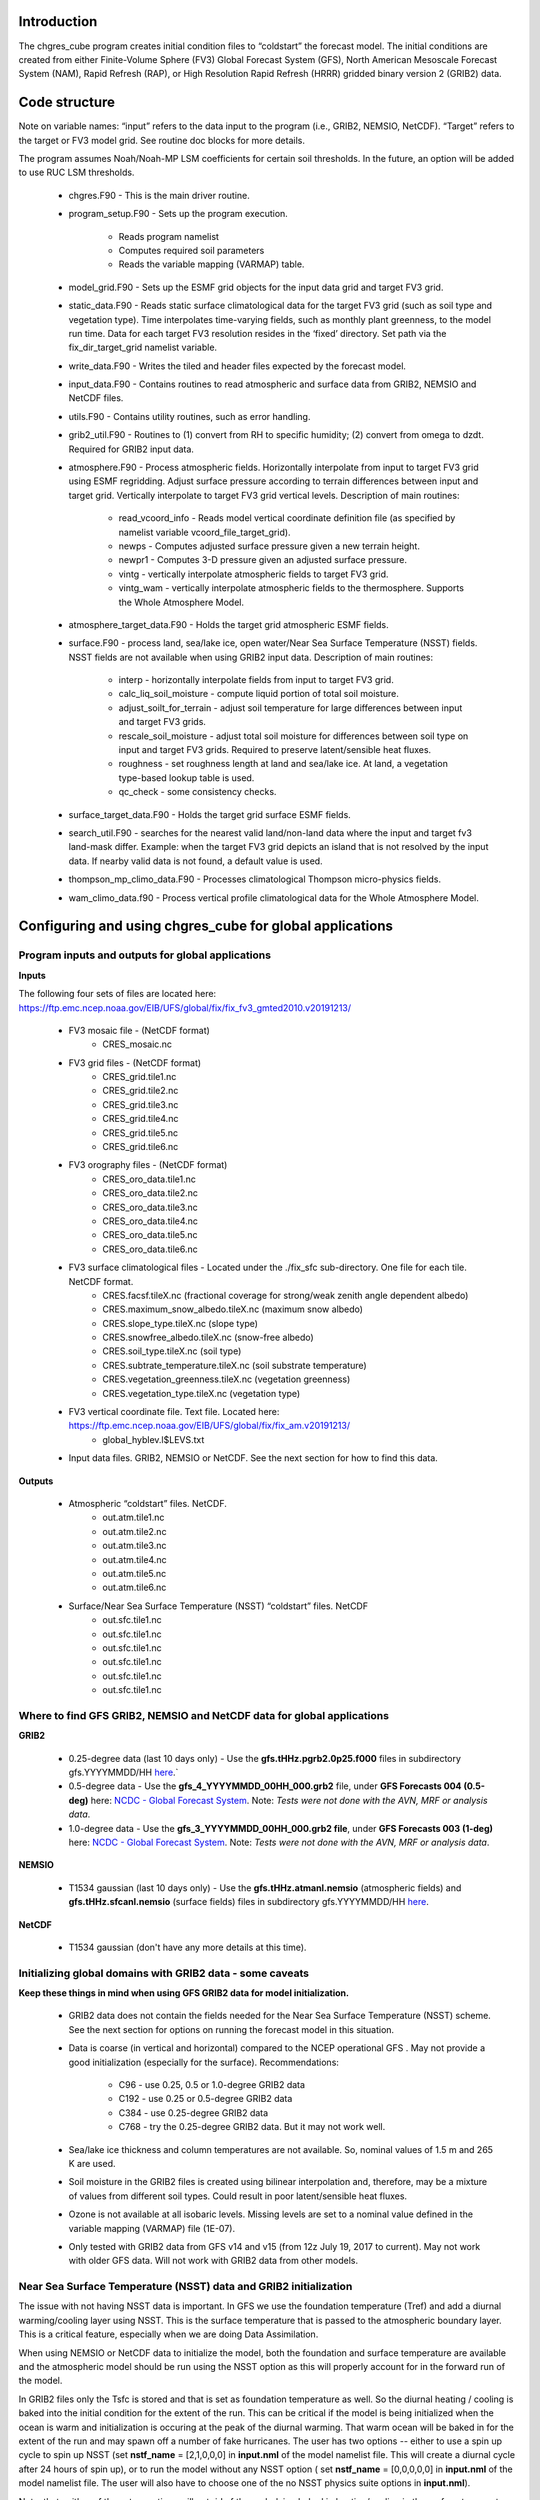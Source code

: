 .. _chgres_cube:

Introduction
------------

The chgres_cube program creates initial condition files to “coldstart” the forecast model.  The initial conditions are created from either Finite-Volume Sphere (FV3) Global Forecast System (GFS), North American Mesoscale Forecast System (NAM), Rapid Refresh (RAP), or High Resolution Rapid Refresh (HRRR) gridded binary version 2 (GRIB2) data.

Code structure
--------------

Note on variable names: “input” refers to the data input to the program (i.e., GRIB2, NEMSIO, NetCDF).  “Target” refers to the target or FV3 model grid.  See routine doc blocks for more details.

The program assumes Noah/Noah-MP LSM coefficients for certain soil thresholds. In the future, an option will be added to use RUC LSM thresholds.

      * chgres.F90 - This is the main driver routine.
      * program_setup.F90 - Sets up the program execution.

            * Reads program namelist
            * Computes required soil parameters
            * Reads the variable mapping (VARMAP) table.
      * model_grid.F90 - Sets up the ESMF grid objects for the input data grid and target FV3 grid.
      * static_data.F90 - Reads static surface climatological data for the target FV3 grid (such as soil type and vegetation type).  Time interpolates time-varying fields, such as monthly plant greenness, to the model run time.  Data for each target FV3 resolution resides in the ‘fixed’ directory.  Set path via the fix_dir_target_grid namelist variable.
      * write_data.F90 - Writes the tiled and header files expected by the forecast model.
      * input_data.F90 - Contains routines to read atmospheric and surface data from GRIB2, NEMSIO and NetCDF files.
      * utils.F90 - Contains utility routines, such as error handling.
      * grib2_util.F90 -  Routines to (1) convert from RH to specific humidity; (2) convert from omega to dzdt.  Required for GRIB2 input data.
      * atmosphere.F90 - Process atmospheric fields.  Horizontally interpolate from input to target FV3 grid using ESMF regridding.  Adjust surface pressure according to terrain differences between input and target grid.  Vertically interpolate to target FV3 grid vertical levels.  Description of main routines:

            * read_vcoord_info - Reads model vertical coordinate definition file (as specified by namelist variable vcoord_file_target_grid).
            * newps - Computes adjusted surface pressure given a new terrain height.
            * newpr1 - Computes 3-D pressure given an adjusted surface pressure.
            * vintg - vertically interpolate atmospheric fields to target FV3 grid.
            * vintg_wam - vertically interpolate atmospheric fields to the thermosphere. Supports the Whole Atmosphere Model.
      * atmosphere_target_data.F90 - Holds the target grid atmospheric ESMF fields.
      * surface.F90 - process land, sea/lake ice, open water/Near Sea Surface Temperature (NSST) fields.  NSST fields are not available when using GRIB2 input data.  Description of main routines:

            * interp - horizontally interpolate fields from input to target FV3 grid.
            * calc_liq_soil_moisture - compute liquid portion of total soil moisture.
            * adjust_soilt_for_terrain - adjust soil temperature for large differences between input and target FV3 grids.
            * rescale_soil_moisture - adjust total soil moisture for differences between soil type on input and target FV3 grids.  Required to preserve latent/sensible heat fluxes.
            * roughness - set roughness length at land and sea/lake ice.  At land, a vegetation type-based lookup table is used.
            * qc_check - some consistency checks.
      * surface_target_data.F90 - Holds the target grid surface ESMF fields.
      * search_util.F90 - searches for the nearest valid land/non-land data where the input and target fv3 land-mask differ.  Example: when the target FV3 grid depicts an island that is not resolved by the input data.  If nearby valid data is not found, a default value is used.
      * thompson_mp_climo_data.F90 - Processes climatological Thompson micro-physics fields.
      * wam_climo_data.f90 - Process vertical profile climatological data for the Whole Atmosphere Model.

Configuring and using chgres_cube for global applications
---------------------------------------------------------

Program inputs and outputs for global applications
~~~~~~~~~~~~~~~~~~~~~~~~~~~~~~~~~~~~~~~~~~~~~~~~~~

**Inputs**

The following four sets of files are located here: https://ftp.emc.ncep.noaa.gov/EIB/UFS/global/fix/fix_fv3_gmted2010.v20191213/

      * FV3 mosaic file - (NetCDF format)
	      * CRES_mosaic.nc

      * FV3 grid files - (NetCDF format)
	      * CRES_grid.tile1.nc
	      * CRES_grid.tile2.nc
	      * CRES_grid.tile3.nc
	      * CRES_grid.tile4.nc
	      * CRES_grid.tile5.nc
	      * CRES_grid.tile6.nc

      * FV3 orography files - (NetCDF format)
	      * CRES_oro_data.tile1.nc
	      * CRES_oro_data.tile2.nc
	      * CRES_oro_data.tile3.nc
	      * CRES_oro_data.tile4.nc
	      * CRES_oro_data.tile5.nc
	      * CRES_oro_data.tile6.nc

      * FV3 surface climatological files - Located under the ./fix_sfc sub-directory.  One file for each tile.  NetCDF format.
	      * CRES.facsf.tileX.nc (fractional coverage for strong/weak zenith angle dependent albedo)
	      * CRES.maximum_snow_albedo.tileX.nc (maximum snow albedo)
	      * CRES.slope_type.tileX.nc (slope type)
	      * CRES.snowfree_albedo.tileX.nc (snow-free albedo)
	      * CRES.soil_type.tileX.nc (soil type)
	      * CRES.subtrate_temperature.tileX.nc (soil substrate temperature)
	      * CRES.vegetation_greenness.tileX.nc (vegetation greenness)
	      * CRES.vegetation_type.tileX.nc (vegetation type)

      * FV3 vertical coordinate file.  Text file.  Located here: https://ftp.emc.ncep.noaa.gov/EIB/UFS/global/fix/fix_am.v20191213/
	      * global_hyblev.l$LEVS.txt

      * Input data files.  GRIB2, NEMSIO or NetCDF.  See the next section for how to find this data.

**Outputs**

      * Atmospheric “coldstart” files.  NetCDF.
	      * out.atm.tile1.nc
	      * out.atm.tile2.nc
	      * out.atm.tile3.nc
	      * out.atm.tile4.nc
	      * out.atm.tile5.nc
	      * out.atm.tile6.nc

      * Surface/Near Sea Surface Temperature (NSST) “coldstart” files.  NetCDF
	      * out.sfc.tile1.nc
	      * out.sfc.tile1.nc
	      * out.sfc.tile1.nc
	      * out.sfc.tile1.nc
	      * out.sfc.tile1.nc
	      * out.sfc.tile1.nc


Where to find GFS GRIB2, NEMSIO and NetCDF data for global applications
~~~~~~~~~~~~~~~~~~~~~~~~~~~~~~~~~~~~~~~~~~~~~~~~~~~~~~~~~~~~~~~~~~~~~~~~~~

**GRIB2**

      * 0.25-degree data (last 10 days only) - Use the **gfs.tHHz.pgrb2.0p25.f000** files in subdirectory gfs.YYYYMMDD/HH `here <https://nomads.ncep.noaa.gov/pub/data/nccf/com/gfs/prod>`_.`

      * 0.5-degree data - Use the **gfs_4_YYYYMMDD_00HH_000.grb2** file, under **GFS Forecasts 004 (0.5-deg)** here: `NCDC - Global Forecast System <https://www.ncdc.noaa.gov/data-access/model-data/model-datasets/global-forcast-system-gfs>`__.  Note: *Tests were not done with the AVN, MRF or analysis data*.

      * 1.0-degree data - Use the **gfs_3_YYYYMMDD_00HH_000.grb2 file**, under **GFS Forecasts 003 (1-deg)** here: `NCDC - Global Forecast System <https://www.ncdc.noaa.gov/data-access/model-data/model-datasets/global-forcast-system-gfs>`__.  Note: *Tests were not done with the AVN, MRF or analysis data*.

**NEMSIO**

      * T1534 gaussian (last 10 days only) - Use the **gfs.tHHz.atmanl.nemsio** (atmospheric fields) and **gfs.tHHz.sfcanl.nemsio** (surface fields) files in subdirectory gfs.YYYYMMDD/HH `here <https://nomads.ncep.noaa.gov/pub/data/nccf/com/gfs/prod>`_.

**NetCDF**

      * T1534 gaussian (don't have any more details at this time).

Initializing global domains with GRIB2 data - some caveats
~~~~~~~~~~~~~~~~~~~~~~~~~~~~~~~~~~~~~~~~~~~~~~~~~~~~~~~~~~~~~

**Keep these things in mind when using GFS GRIB2 data for model initialization.**

      * GRIB2 data does not contain the fields needed for the Near Sea Surface Temperature (NSST) scheme.  See the next section for options on running the forecast model in this situation.
      * Data is coarse (in vertical and horizontal) compared to the NCEP operational GFS .  May not provide a good initialization (especially for the surface).  Recommendations:

	      * C96 - use 0.25, 0.5 or 1.0-degree GRIB2 data
	      * C192 - use 0.25 or 0.5-degree GRIB2 data
	      * C384 - use 0.25-degree GRIB2 data
	      * C768 - try the 0.25-degree GRIB2 data.  But it may not work well.
      * Sea/lake ice thickness and column temperatures are not available.  So, nominal values of 1.5 m and 265 K are used.
      * Soil moisture in the GRIB2 files is created using bilinear interpolation and, therefore, may be a mixture of values from different soil types.  Could result in poor latent/sensible heat fluxes.
      * Ozone is not available at all isobaric levels.  Missing levels are set to a nominal value defined in the variable mapping (VARMAP) file (1E-07).
      * Only tested with GRIB2 data from GFS v14 and v15 (from 12z July 19, 2017 to current).  May not work with older GFS data.  Will not work with GRIB2 data from other models.

Near Sea Surface Temperature (NSST) data and GRIB2 initialization
~~~~~~~~~~~~~~~~~~~~~~~~~~~~~~~~~~~~~~~~~~~~~~~~~~~~~~~~~~~~~~~~~~~

The issue with not having NSST data is important.  In GFS we use the foundation temperature (Tref) and add a diurnal warming/cooling layer using NSST. This is the surface temperature that is passed to the atmospheric boundary layer. This is a critical feature, especially when we are doing Data Assimilation.

When using NEMSIO or NetCDF data to initialize the model, both the foundation and surface temperature are available and the atmospheric model should be run using the NSST option as this will properly account for in the forward run of the model.

In GRIB2 files only the Tsfc is stored and that is set as foundation temperature as well. So the diurnal heating / cooling is baked into the initial condition for the extent of the run. This can be critical if the model is being initialized when the ocean is warm and initialization is occuring at the peak of the diurnal warming. That warm ocean will be baked in for the extent of the run and may spawn off a number of fake hurricanes. The user has two options -- either to use a spin up cycle to spin up NSST (set **nstf_name** = [2,1,0,0,0] in **input.nml** of the model namelist file. This will create a diurnal cycle after 24 hours of spin up), or to run the model without any NSST option ( set **nstf_name** = [0,0,0,0,0] in **input.nml** of the model namelist file. The user will also have to choose one of the no NSST physics suite options in **input.nml**).

Note, that neither of these two options will get rid of the underlying baked in heating/cooling in the surface temperature fields. For most cases this may not be an issue, but where it is then the user will either have to initialize the model with NEMSIO or NetCDF data, or replace the surface temperature in the GRIB2 fields with independently obtained foundation temperature.

Global chgres_cube namelist options
~~~~~~~~~~~~~~~~~~~~~~~~~~~~~~~~~~~~~~

Namelist variables with “input” in their name refer to data input to chgres_cube.  Namelist variables with “target” in their name refer to the FV3 horizontal and vertical grid (i.e., the target grid chgres_cube is mapping to).

Namelist settings for using **GRIB2** data as input in global chgres_cube applications 

      * fix_dir_target_grid - Path to the tiled FV3 surface climatological files (such as albedo).
      * mosaic_file_target_grid - Path and name of the FV3 mosaic file.
      * orog_dir_target_grid - directory containing the tiled FV3 orography and grid files (NetCDF).
      * orog_files_target_grid - names of the six tiled FV3 orography files.
      * vcoord_file_target_grid - path and name of the model vertical coordinate definition file (“global_hyblev.l$LEVS.txt).
      * data_dir_input_grid - directory containing the GRIB2 initial conditions data
      * grib2_file_input_grid - name of the GRIB2 input data file
      * varmap_file - path and name of the variable mapping (VARMAP) table.  See below for details on this table.
      * input_type - input data type. Set to ‘grib2’
      * cycle_mon/day/hour - month/day/hour of your model initialization
      * convert_atm - set to ‘true’ to process the atmospheric fields
      * convert_sfc - set to ‘true’ to process the surface fields

Namelist settings for using **NEMSIO** data as input in global chgres_cube applications

      * fix_dir_target_grid - Path to the tiled FV3 surface climatological files (such as albedo).
      * mosaic_file_target_grid - Path and name of the FV3 mosaic file.
      * orog_dir_target_grid - directory containing the tiled FV3 orography and grid files (NetCDF).
      * orog_files_target_grid - names of the six tiled FV3 orography files.
      * vcoord_file_target_grid - path and name of the model vertical coordinate definition file (“global_hyblev.l$LEVS.txt).
      * data_dir_input_grid - directory containing the NEMSIO input data
      * atm_files_input_grid - name of the NEMSIO input atmospheric data file
      * sfc_files_input_grid - name of the NEMSIO input surface/Near Sea Surface Temperature (NSST) data file
      * input_type - input data type. Set to ‘gaussian_nemsio’.
      * cycle_mon/day/hour - month/day/hour of your model run
      * convert_atm - set to ‘true’ to process the atmospheric fields
      * convert_sfc - set to ‘true’ to process the surface fields
      * convert_nst - set to ‘true’ to process NSST fields
      * tracers_input - names of tracer records in input file.  For GFDL microphysics, set to “spfh”,”clwmr”,”o3mr”,”icmr”,”rwmr”,”snmr”,”grle”.
      * tracers - names of tracer records in output file expected by model.  For GFDL microphysics, set to “sphum”,”liq_wat”,”o3mr”,”ice_wat”,”rainwat”,”snowwat”,”graupel”.

Namelist settings for using **NetCDF** data as input in global chgres_cube applications 

      * fix_dir_target_grid - Path to the tiled FV3 surface climatological files (such as albedo).
      * mosaic_file_target_grid - Path and name of the FV3 mosaic file.
      * orog_dir_target_grid - directory containing the tiled FV3 orography and grid files (NetCDF).
      * orog_files_target_grid - names of the six tiled FV3 orography files.
      * vcoord_file_target_grid - path and name of the model vertical coordinate definition file (“global_hyblev.l$LEVS.txt).
      * data_dir_input_grid - directory containing the NetCDF input data
      * atm_files_input_grid - name of the NetCDF input atmospheric data file
      * sfc_files_input_grid - name of the NetCDF input surface/Near Sea Surface Temperature (NSST) data file
      * input_type - input data type. Set to ‘gaussian_netcdf’.
      * cycle_mon/day/hour - month/day/hour of your model run
      * convert_atm - set to ‘true’ to process the atmospheric fields
      * convert_sfc - set to ‘true’ to process the surface fields
      * convert_nst - set to ‘true’ to process NSST fields
      * tracers_input - names of tracer records in input file.  For GFDL microphysics, set to “spfh”,”clwmr”,”o3mr”,”icmr”,”rwmr”,”snmr”,”grle”.
      * tracers - names of tracer records in output file expected by model.  For GFDL microphysics, set to “sphum”,”liq_wat”,”o3mr”,”ice_wat”,”rainwat”,”snowwat”,”graupel”.

Configuring and using chgres_cube for regional applications
----------------------------------------------------------------

Regional program inputs and outputs
~~~~~~~~~~~~~~~~~~~~~~~~~~~~~~~~~~~~~~~~~~~~~~~~~~~~~

**Inputs**

The following four sets of files/directories should all be located in the same directory (orog_dir_target_grid in the namelist):

      * FV3 mosaic file - (NetCDF format)
	      * CRES_mosaic.halo4.nc

      * FV3 grid files - (NetCDF format)
	      * CRES_grid.tile7.halo4.nc 

      * FV3 orography files - (NetCDF format)
	      * CRES_oro_data.tile7.halo4.nc

      * FV3 surface climatological files - NetCDF format.  Linked without the “halo4” (e.g., CRES.facsf.tile7.halo4.nc linked as CRES.facsf.tile7.nc)
	      * CRES.facsf.tile7.halo4.nc (fractional coverage for strong/weak zenith angle dependent albedo)
	      * CRES.maximum_snow_albedo.tile7.halo4.nc (maximum snow albedo)
	      * CRES.slope_type.tile7.halo4.nc (slope type)
	      * CRES.snowfree_albedo.tile7.halo4.nc (snow-free albedo)
	      * CRES.soil_type.tile7.halo4.nc (soil type)
	      * CRES.subtrate_temperature.tile7.halo4.nc (soil substrate temperature)
	      * CRES.vegetation_greenness.tile7.halo4.nc (vegetation greenness)
	      * CRES.vegetation_type.tile7.halo4.nc (vegetation type)

      * FV3 vertical coordinate file.  Text file. Located in ./fix_am directory.
	      * global_hyblev.l$LEVS.txt

      * Input data files. GRIB2 only.  See the next section for how to find this data.

**Outputs**

      * Atmospheric “coldstart” file.  NetCDF.
        * out.atm.tile7.nc

      * Surface “coldstart” file.  NetCDF.
        * out.sfc.tile7.nc

Where to find FV3GFS, NAM, HRRR, and RAP GRIB2 data for regional applications
~~~~~~~~~~~~~~~~~~~~~~~~~~~~~~~~~~~~~~~~~~~~~~~~~~~~~~~~~~~~~~~~~~~~~~~~~~~~~~~

**FV3GFS**

      * 0.25-degree data (last 10 days only) - Use the **gfs.tHHz.pgrb2.0p25.f000** files in subdirectory gfs.YYYYMMDD/HH `here <https://nomads.ncep.noaa.gov/pub/data/nccf/com/gfs/prod>`_.

      * 0.5-degree data - Use the **gfs_4_YYYYMMDD_00HH_000.grb2** file, under **GFS Forecasts 004 (0.5-deg)** here: `NCDC - Global Forecast System <https://www.ncdc.noaa.gov/data-access/model-data/model-datasets/global-forcast-system-gfs>`__.  Note: *Tests were not done with the AVN, MRF or analysis data*.

      * 1.0-degree data - Use the **gfs_3_YYYYMMDD_00HH_000.grb2 file**, under **GFS Forecasts 003 (1-deg)** here: `NCDC - Global Forecast System <https://www.ncdc.noaa.gov/data-access/model-data/model-datasets/global-forcast-system-gfs>`__.  Note: *Tests were not done with the AVN, MRF or analysis data*.

**NAM**

     * 12-km data from last few days (NOMADS) - Use the **nam.tHHz.conusnest.hiresfFH.tmHH.grib2** files in subdirectory nam.YYYYMMDD `here <https://nomads.ncep.noaa.gov/pub/data/nccf/com/nam/prod/>`__.

     * 12-km data from previous 6 months - Use the **nam_218_YYYYMMDD_00HH_000.grb2 file**,   under **NAM Forecasts NAM-NMM 218 (12km) Domain** here: `NCDC - North American Mesoscale Forecast System <https://www.ncdc.noaa.gov/data-access/model-data/model-datasets/north-american-mesoscale-forecast-system-nam>`__.

     * 12-km archived data older than 6 months can be requested through the Archive Information Request System `here <https://www.ncdc.noaa.gov/has/HAS.FileAppRouter?datasetname=NAM218&subqueryby=STATION&applname=&outdest=FILE>`__.

**HRRR**
 
      * 3-km operational data from previous few days (NOMADS) - Use the **hrrr.tHHz.wrfnatfFH.grib2** files in the subdirectory hrrr.YYYYMMDD/conus `here <https://nomads.ncep.noaa.gov/pub/data/nccf/com/hrrr/prod/>`__.

      * 3-km operational data from 2015 to present (AWS S3): Go `here <https://registry.opendata.aws/noaa-hrrr-pds/>`__ and click “Browse Bucket.” Type "YYYYMMDD" in to the Search bar. Use the **hrrr.t00z.wrfnatf00.grib2** files in the directory hrrr.YYYYMMDD/conus/.

      * 3-km operational data from 2015 to present (Google Cloud): Go `here <https://console.cloud.google.com/marketplace/product/noaa-public/hrrr>`__ and click “View Dataset.” Type “hrrr.YYYYMMDD” into the “Filter” box. Use the **hrrr.tHHz.wrfnatfFF.grib2** files in the hrrr.YYYYMMDD/conus directory.

      * 3-km operational data from 2016 to present (University of Utah): `Click here <http://home.chpc.utah.edu/~u0553130/Brian_Blaylock/cgi-bin/hrrr_download.cgi>`__.

**RAP**


      * 13-km operational data for the previous few days (NOMADS): Use the **rap.tHHz.wrfnatfFH.grib2** files in the subdirectory rap.YYYYMMDD `here <https://nomads.ncep.noaa.gov/pub/data/nccf/com/rap/prod/>`__.

      * 13-km isobaric level data from previous 6 months : Use the **rap_130_YYYYMMDD_00HH_0FF.grb2** files from the HTTPS option under **RAP Forecasts - RAP 130 (13km) - Domain** at NCEI `here <https://www.ncdc.noaa.gov/data-access/model-data/model-datasets/rapid-refresh-rap>`__.

      * 13-km archived isobaric data older than 6 months can be requested through the Archive Information Request System `here <https://www.ncdc.noaa.gov/has/HAS.FileAppRouter?datasetname=RAP130&subqueryby=STATION&applname=&outdest=FILE>`__.



Initializing regional domains with GRIB2 data - some caveats
~~~~~~~~~~~~~~~~~~~~~~~~~~~~~~~~~~~~~~~~~~~~~~~~~~~~~~~~~~~~~~

Keep these things in mind when using FV3GFS GRIB2 data for model initialization:

      * GRIB2 data does not contain the fields needed for the Near Sea Surface Temperature (NSST) scheme.  
      * External model recommendations for pre-defined CONUS grids:

              * 3-km domain, HRRR or RAP data is recommended
              * 13-km domain: RAP or GFS data is recommended
              * 25-km domain: GFS data is recommended
      * Sea/lake ice thickness and column temperatures are not available.  So, nominal values of 1.5 m and 265 K are used.
      * For FV3GFS GRIB2 data, soil moisture is created using bilinear interpolation and, therefore, may be a mixture of values from different soil types. Could result in poor latent/sensible heat fluxes.
      * Ozone is not available at all isobaric levels. Missing levels are set to a nominal value defined in the variable mapping (VARMAP) file (1E-07).
      * Only tested with GRIB2 data from FV3GFS, RAP, NAM, and HRRR data. May not work with GRIB2 data from other models. Use these at your own risk.

Regional chgres_cube namelist options
~~~~~~~~~~~~~~~~~~~~~~~~~~~~~~~~~~~~~~~

Namelist variables with “input” in their name refer to data input to chgres_cube.  Namelist variables with “target” in their name refer to the FV3-LAM horizontal and vertical grid (i.e., the target grid chgres_cube is mapping to).

**Required Entries**

      * fix_dir_target_grid - Path to the FV3-LAM surface climatological files (such as albedo).
      * fix_dir_input_grid - Directory containing RAP lat/lon file. On NOAA HPC machines, typically the “fix/fix_am” directory of the UFS_UTILS directory. 
      * mosaic_file_target_grid - Path and name of the FV3-LAM mosaic file.
      * orog_dir_target_grid - Directory containing the FV3-LAM orography and grid files (NetCDF).
      * orog_files_target_grid - Names of the FV3-LAM orography file.
      * vcoord_file_target_grid - Path and name of the model vertical coordinate definition file (“global_hyblev.l$LEVS.txt).
      * data_dir_input_grid - Directory containing the GRIB2 initial conditions data
      * grib2_file_input_grid - Name of the GRIB2 input data file
      * varmap_file - Path and name of the variable mapping (VARMAP) table.  See below for details on this table.
      * input_type - Input data type. Set to ‘grib2’
      * cycle_mon/day/hour - Month/day/hour of your model initialization
      * convert_atm - Set to ‘true’ to process atmospheric fields
      * convert_sfc - Set to ‘true’ to process surface fields
      * regional
 
              * Set to 0 to create initial condition atmospheric file
              * Set to 1 to create initial condition atmospheric file and zero hour boundary condition file
              * Set to 2 to create a boundary condition file. Use this option for all but the initialization time.
      * halo_blend - Integer number of row/columns to apply halo blending into the domain, where model and lateral boundary tendencies are applied.
      * halo_bndy - Integer number of rows/columns that exist within the halo, where pure lateral boundary conditions are applied.
      * external_model - Name of source model for input data. Valid options: 'GFS', 'NAM', 'RAP', 'HRRR'. (Default: 'GFS')

**Optional Entries**

      * geogrid_file_input_grid - Full path to the RAP or HRRR geogrid file corresponding to the external model input data. Only used with external_model = ‘HRRR’ or ‘RAP’. 
      * nsoill_out - Number of soil levels to produce in the sfc_data.nc file (Default: 4).
      * sotyp_from_climo - Use soil type from climatology. Valid options: .true. or .false. (Default: .true.)
      * vgtyp_from_climo - Use vegetation type from climatology. Valid Options: .true. or  .false. (Default: .true.)
      * vgfrc_from_climo - Use vegetation fraction from climatology. Valid options: .true. or .false. (Default: .true.)
      * lai_from_climo - Use leaf area index from climatology. Valid options: .true. or .false. (Default: .true.)
      * minmax_vgfrc_from_climo - Use min/max vegetation fraction from climatology. Valid options: .true. or .false. (Default: .true.)
      * tg3_from_soil - Use tg3 from input soil. Valid options: .true. or .false. . Default: .false.
      * thomp_mp_climo_file - Location of Thompson aerosol climatology file. Provide only if you wish to use these aerosol variables.
      * wam_cold_start - When true, cold start for the Whole Atmosphere Model.

Variable Mapping (VARMAP) table
-------------------------------

The VARMAP table, set in the chgres_cube namelist (variable varmap_file), controls how chgres_cube handles variables that might be missing from the GRIB2 files. Since there are so many different versions of GRIB2 files, it's often uncertain what fields are available even if you know what source model the data is coming from.  Each file contains the following:  (Note, only the GFS physics suite is currently supported.)

Column 1: Name the code searches for in the table. Do not change.  Some definitions:

      * dzdt - vertical velocity
      * sphum - specific humidity
      * liq_wat - liquid water mixing ratio
      * o3mr - ozone mixing ratio
      * ice_wat - ice water mixing ratio
      * rainwat - rain water mixing ratio
      * snowwat - snow water mixing ratio
      * graupel - graupel mixing ratio
      * vtype - vegetation type
      * sotype - soil type
      * vfrac - plant greenness fraction
      * fricv - friction velocity
      * sfcr - roughness length
      * tprcp - precipitation rate
      * ffmm - surface exchange coefficient for momentum
      * ffhh - surface exchange coefficient for heat
      * f10m - log((sfcr+10)/sfcr)
      * soilw - total volumetric soil moisture
      * soill - liquid volumetric soil moisture
      * soilt - soil column temperature
      * cnwat - plant canopy water content
      * hice - sea/lake ice thickness
      * weasd - snow liquid equivalent
      * snod - physical snow depth

Column 2: Name of the variable in the output “coldstart” files. Unimplemented.

Column 3: Behavior when the code can't find the variable in the input file. Options are:

      * "skip": Don't write to the output file.
      * "intrp": LnP interpolation to missing levels. No extrapolation allowd.
      * "set_to_fill": Set to user-specified field value (see column 4).
      * "stop": Force an exception and stop code execution. Use this if you absolutely require a field to be present.

Column 4: If column 3 = "set_to_fill", then this value is used to fill in all points in the input field. These values may be overwritten by the code before output depending on the variable (especially for surface variables).

Column 5: Variable type descriptor. Variable names designated as tracers are used to populate the list of tracers to read from the GRIB2 file and write to output, so make sure all tracers you wish to read have an entry. Note that if you wish to add a tracer name that is not already included in the appropriate VARMAP file, this will require modification of the chgres_cube code. Valid choices are:

      * “T”: 3-dimensional tracer array
      * “D”: 3-dimensional non-tracer array
      * “S”: 2-dimensional surface array

Running the program stand alone
-------------------------------

      * Locate your input files.  See above for a list.
      * Set the namelist for your experiment.  See above for an explanation of the namelist entries.
      * Link the namelist to Fortran unit number 41, i.e.”
        * ln -fs your-namelist-file  ./fort.41
      * Load any required runtime libraries.  For example, you may need to load libraries for NetCDF and/or your Fortran compiler.
      * Run the program with an MPI task count that is a multiple of six.  This is an ESMF library requirement when processing a six-tiled global grid.

Making changes to the chgres_cube program
-----------------------------------------

chgres_cube is part of the UFS_UTILS repository (https://github.com/ufs-community/UFS_UTILS). When wanting to contribute to this repository developers shall follow the Gitflow software development process

      * Developers shall create their own fork of the UFS_UTILS repository
      * Developers shall create a ‘feature’ branch off ‘develop’ in their fork for all changes.
      * Developers shall open an issue and reference it in all commits.

For more details, see the UFS_UTILS wiki page: https://github.com/ufs-community/UFS_UTILS/wiki

Changes that support current or future NCEP operations will be given priority for inclusion into the authoritative repository.
